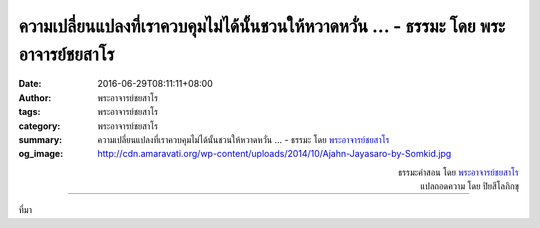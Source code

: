 ความเปลี่ยนแปลงที่เราควบคุมไม่ได้นั้นชวนให้หวาดหวั่น ... - ธรรมะ โดย พระอาจารย์ชยสาโร
#####################################################################################

:date: 2016-06-29T08:11:11+08:00
:author: พระอาจารย์ชยสาโร
:tags: พระอาจารย์ชยสาโร
:category: พระอาจารย์ชยสาโร
:summary: ความเปลี่ยนแปลงที่เราควบคุมไม่ได้นั้นชวนให้หวาดหวั่น ...
          - ธรรมะ โดย `พระอาจารย์ชยสาโร`_
:og_image: http://cdn.amaravati.org/wp-content/uploads/2014/10/Ajahn-Jayasaro-by-Somkid.jpg


.. raw:: html

  <p>ความเปลี่ยนแปลงที่เราควบคุมไม่ได้นั้นชวนให้หวาดหวั่น คนเราจึงแสวงหาอะไรที่มั่นคง ไม่แปรเปลี่ยน คำสอนที่จารึกไว้ในพระคัมภีร์อันศักดิ์สิทธ์ดูจะให้ความมั่นใจได้  ในยุคที่ความเปลี่ยนแปลงเกิดขึ้นอย่างรุนแรงและรวดเร็วจนตามไม่ทันนี้ ศาสนาประเภทที่ยึดพระคัมภีร์ตามตัวอักษรจึงแพร่หลายมากขึ้น อคติและความงมงายแพร่กระจายสู่ผู้คนเหมือนเชื้อไวรัส</p><p> ในทางพระพุทธศาสนา เราดูความรู้สึกไม่มั่นคงของชีวิตโดยไม่ต้องพยายามเอาความเชื่อมากดข่มไว้  เวลาพิจารณาชีวิตด้วยจิตใจอันสงบด้วยการเจริญสมาธิ เราย่อมเห็นได้ว่าไม่มีตัวตนเที่ยงแท้ที่กำลังเผชิญอยู่กับโลกอันไม่เที่ยงไม่แท้ กายและจิตของเราเปลี่ยนแปลงไปตามเหตุตามปัจจัยอยู่ทุกขณะ บางอย่างเราก็พอจัดการได้บ้าง แต่บางอย่างก็ทำอะไรไม่ได้  ยิ่งเราเข้าใจความเปลี่ยนแปลงทั้งภายนอกและภายใน ความวิตกกังวลก็ยิ่งเลือนหายไป เราไม่ได้ยึดความเชื่อเป็นสรณะ แต่วางใจในการสังเกตทุกอย่างตามความเป็นจริง</p>

.. container:: align-right

  | ธรรมะคำสอน โดย `พระอาจารย์ชยสาโร`_
  | แปลถอดความ โดย ปิยสีโลภิกขุ

.. image:: https://scontent.fkhh1-1.fna.fbcdn.net/v/t1.0-9/13528746_932377730204247_8945788888493094779_n.jpg?oh=a351ddf4f6157dd62a14fa4b3d3ac75e&oe=5B181411
   :align: center
   :alt: ความเปลี่ยนแปลงที่เราควบคุมไม่ได้นั้นชวนให้หวาดหวั่น

----

ที่มา

.. raw:: html

  <iframe src="https://www.facebook.com/plugins/post.php?href=https%3A%2F%2Fwww.facebook.com%2Fjayasaro.panyaprateep.org%2Fposts%2F932377730204247%3A0" width="auto" height="735" style="border:none;overflow:hidden" scrolling="no" frameborder="0" allowTransparency="true"></iframe>

.. _พระอาจารย์ชยสาโร: https://th.wikipedia.org/wiki/พระฌอน_ชยสาโร
